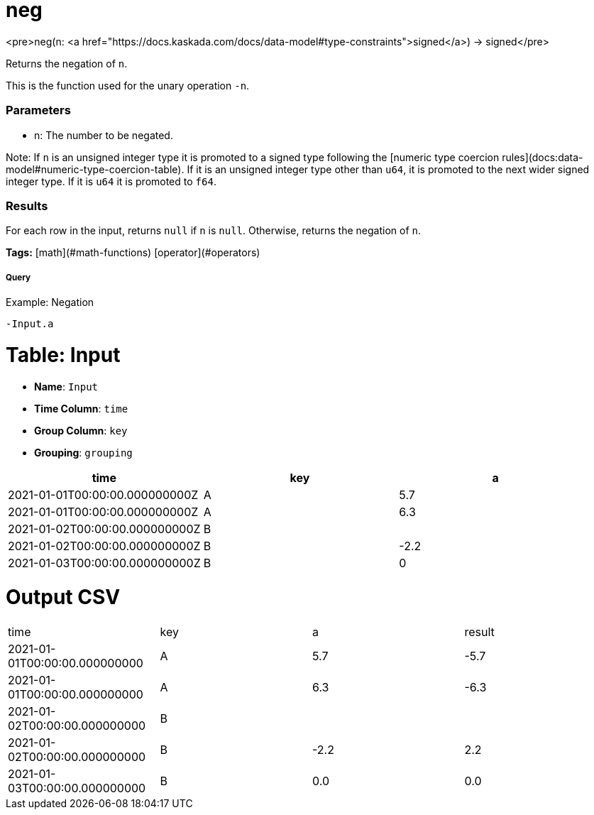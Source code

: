 = neg

<pre>neg(n: <a href="https://docs.kaskada.com/docs/data-model#type-constraints">signed</a>) -> signed</pre>

Returns the negation of `n`.

This is the function used for the unary operation `-n`.

### Parameters
* n: The number to be negated.

Note: If `n` is an unsigned integer type it is promoted to
a signed type following the
[numeric type coercion rules](docs:data-model#numeric-type-coercion-table).
If it is an unsigned integer type other than `u64`, it is promoted to the next wider
signed integer type. If it is `u64` it is promoted to `f64`.

### Results
For each row in the input, returns `null` if `n` is `null`.
Otherwise, returns the negation of `n`.

**Tags:** [math](#math-functions) [operator](#operators)

.Example: Negation

===== Query
```
-Input.a
```

= Table: Input

* **Name**: `Input`
* **Time Column**: `time`
* **Group Column**: `key`
* **Grouping**: `grouping`

[%header,format=csv]
|===
time,key,a
2021-01-01T00:00:00.000000000Z,A,5.7
2021-01-01T00:00:00.000000000Z,A,6.3
2021-01-02T00:00:00.000000000Z,B,
2021-01-02T00:00:00.000000000Z,B,-2.2
2021-01-03T00:00:00.000000000Z,B,0

|===


= Output CSV
[header,format=csv]
|===
time,key,a,result
2021-01-01T00:00:00.000000000,A,5.7,-5.7
2021-01-01T00:00:00.000000000,A,6.3,-6.3
2021-01-02T00:00:00.000000000,B,,
2021-01-02T00:00:00.000000000,B,-2.2,2.2
2021-01-03T00:00:00.000000000,B,0.0,0.0

|===

====

